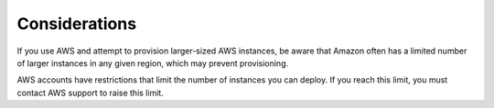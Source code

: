 Considerations
--------------

If you use AWS and attempt to provision larger-sized AWS instances, be aware that
Amazon often has a limited number of larger instances in any given region,
which may prevent provisioning.

AWS accounts have restrictions that limit the number of instances you can
deploy. If you reach this limit, you must contact AWS support to raise
this limit.
